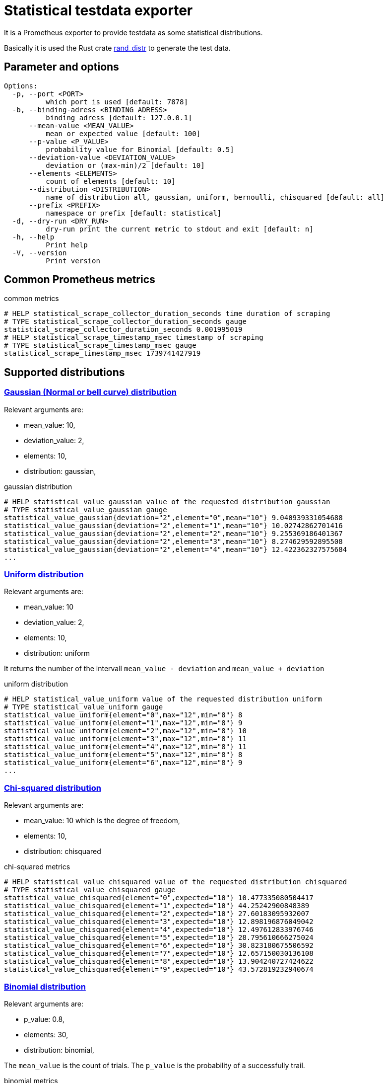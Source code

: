 # Statistical testdata exporter

It is a Prometheus exporter to provide testdata as some statistical distributions.

Basically it is used the Rust crate https://crates.io/crates/rand_distr[rand_distr] to generate the test data.

## Parameter and options

----
Options:
  -p, --port <PORT>
          which port is used [default: 7878]
  -b, --binding-adress <BINDING_ADRESS>
          binding adress [default: 127.0.0.1]
      --mean-value <MEAN_VALUE>
          mean or expected value [default: 100]
      --p-value <P_VALUE>
          probability value for Binomial [default: 0.5]
      --deviation-value <DEVIATION_VALUE>
          deviation or (max-min)/2 [default: 10]
      --elements <ELEMENTS>
          count of elements [default: 10]
      --distribution <DISTRIBUTION>
          name of distribution all, gaussian, uniform, bernoulli, chisquared [default: all]
      --prefix <PREFIX>
          namespace or prefix [default: statistical]
  -d, --dry-run <DRY_RUN>
          dry-run print the current metric to stdout and exit [default: n]
  -h, --help
          Print help
  -V, --version
          Print version
----

## Common Prometheus metrics

.common metrics
[source]
----
# HELP statistical_scrape_collector_duration_seconds time duration of scraping
# TYPE statistical_scrape_collector_duration_seconds gauge
statistical_scrape_collector_duration_seconds 0.001995019
# HELP statistical_scrape_timestamp_msec timestamp of scraping
# TYPE statistical_scrape_timestamp_msec gauge
statistical_scrape_timestamp_msec 1739741427919
----

## Supported distributions

### https://docs.rs/rand_distr/0.5.1/rand_distr/struct.Normal.html[Gaussian (Normal or bell curve) distribution]

Relevant arguments are:

- mean_value: 10,
- deviation_value: 2, 
- elements: 10, 
- distribution: gaussian,

.gaussian distribution
[source]
----
# HELP statistical_value_gaussian value of the requested distribution gaussian
# TYPE statistical_value_gaussian gauge
statistical_value_gaussian{deviation="2",element="0",mean="10"} 9.040939331054688
statistical_value_gaussian{deviation="2",element="1",mean="10"} 10.02742862701416
statistical_value_gaussian{deviation="2",element="2",mean="10"} 9.255369186401367
statistical_value_gaussian{deviation="2",element="3",mean="10"} 8.274629592895508
statistical_value_gaussian{deviation="2",element="4",mean="10"} 12.422362327575684
...
----


### https://docs.rs/rand_distr/0.5.1/rand_distr/uniform/index.html[Uniform distribution]

Relevant arguments are:

- mean_value: 10
- deviation_value: 2, 
- elements: 10, 
- distribution: uniform


It returns the number of the intervall `mean_value - deviation` and `mean_value + deviation`

.uniform distribution
[source]
----
# HELP statistical_value_uniform value of the requested distribution uniform
# TYPE statistical_value_uniform gauge
statistical_value_uniform{element="0",max="12",min="8"} 8
statistical_value_uniform{element="1",max="12",min="8"} 9
statistical_value_uniform{element="2",max="12",min="8"} 10
statistical_value_uniform{element="3",max="12",min="8"} 11
statistical_value_uniform{element="4",max="12",min="8"} 11
statistical_value_uniform{element="5",max="12",min="8"} 8
statistical_value_uniform{element="6",max="12",min="8"} 9
...
----

### https://docs.rs/rand_distr/0.5.1/rand_distr/struct.ChiSquared.html[Chi-squared distribution]

Relevant arguments are:

- mean_value: 10 which is the degree of freedom,
- elements: 10, 
- distribution: chisquared

.chi-squared metrics
[source]
----
# HELP statistical_value_chisquared value of the requested distribution chisquared
# TYPE statistical_value_chisquared gauge
statistical_value_chisquared{element="0",expected="10"} 10.477335080504417
statistical_value_chisquared{element="1",expected="10"} 44.25242900848389
statistical_value_chisquared{element="2",expected="10"} 27.60183095932007
statistical_value_chisquared{element="3",expected="10"} 12.898196876049042
statistical_value_chisquared{element="4",expected="10"} 12.497612833976746
statistical_value_chisquared{element="5",expected="10"} 28.795610666275024
statistical_value_chisquared{element="6",expected="10"} 30.823180675506592
statistical_value_chisquared{element="7",expected="10"} 12.657150030136108
statistical_value_chisquared{element="8",expected="10"} 13.904240727424622
statistical_value_chisquared{element="9",expected="10"} 43.572819232940674
----

### https://docs.rs/rand_distr/0.5.1/rand_distr/struct.Binomial.html[Binomial distribution]

Relevant arguments are:

- p_value: 0.8, 
- elements: 30, 
- distribution: binomial, 

The `mean_value` is the count of trials. The `p_value` is the probability of a successfully trail.

.binomial metrics
[source]
----
# HELP statistical_value_binomial value of the requested distribution Binomial
# TYPE statistical_value_binomial gauge
statistical_value_binomial{element="0",probability="0.8",trails="1"} 1
statistical_value_binomial{element="1",probability="0.8",trails="1"} 0
statistical_value_binomial{element="10",probability="0.8",trails="1"} 1
statistical_value_binomial{element="11",probability="0.8",trails="1"} 1
statistical_value_binomial{element="12",probability="0.8",trails="1"} 1
...
----